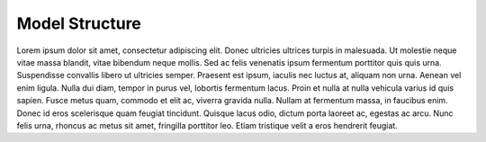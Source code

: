 Model Structure
==============

Lorem ipsum dolor sit amet, consectetur adipiscing elit. Donec ultricies ultrices turpis in malesuada. Ut molestie neque vitae massa blandit, vitae bibendum neque mollis. Sed ac felis venenatis ipsum fermentum porttitor quis quis urna. Suspendisse convallis libero ut ultricies semper. Praesent est ipsum, iaculis nec luctus at, aliquam non urna. Aenean vel enim ligula. Nulla dui diam, tempor in purus vel, lobortis fermentum lacus. Proin et nulla at nulla vehicula varius id quis sapien. Fusce metus quam, commodo et elit ac, viverra gravida nulla. Nullam at fermentum massa, in faucibus enim. Donec id eros scelerisque quam feugiat tincidunt. Quisque lacus odio, dictum porta laoreet ac, egestas ac arcu. Nunc felis urna, rhoncus ac metus sit amet, fringilla porttitor leo. Etiam tristique velit a eros hendrerit feugiat.